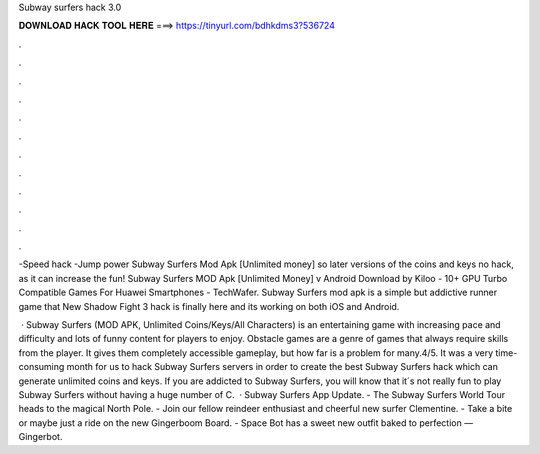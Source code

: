 Subway surfers hack 3.0



𝐃𝐎𝐖𝐍𝐋𝐎𝐀𝐃 𝐇𝐀𝐂𝐊 𝐓𝐎𝐎𝐋 𝐇𝐄𝐑𝐄 ===> https://tinyurl.com/bdhkdms3?536724



.



.



.



.



.



.



.



.



.



.



.



.

-Speed hack -Jump power Subway Surfers Mod Apk [Unlimited money] so later versions of the coins and keys no hack, as it can increase the fun! Subway Surfers MOD Apk [Unlimited Money] v Android Download by Kiloo - 10+ GPU Turbo Compatible Games For Huawei Smartphones - TechWafer. Subway Surfers mod apk is a simple but addictive runner game that New Shadow Fight 3 hack is finally here and its working on both iOS and Android.

 · Subway Surfers (MOD APK, Unlimited Coins/Keys/All Characters) is an entertaining game with increasing pace and difficulty and lots of funny content for players to enjoy. Obstacle games are a genre of games that always require skills from the player. It gives them completely accessible gameplay, but how far is a problem for many.4/5. It was a very time-consuming month for us to hack Subway Surfers servers in order to create the best Subway Surfers hack which can generate unlimited coins and keys. If you are addicted to Subway Surfers, you will know that it´s not really fun to play Subway Surfers without having a huge number of C.   · Subway Surfers App Update. - The Subway Surfers World Tour heads to the magical North Pole. - Join our fellow reindeer enthusiast and cheerful new surfer Clementine. - Take a bite or maybe just a ride on the new Gingerboom Board. - Space Bot has a sweet new outfit baked to perfection — Gingerbot.
